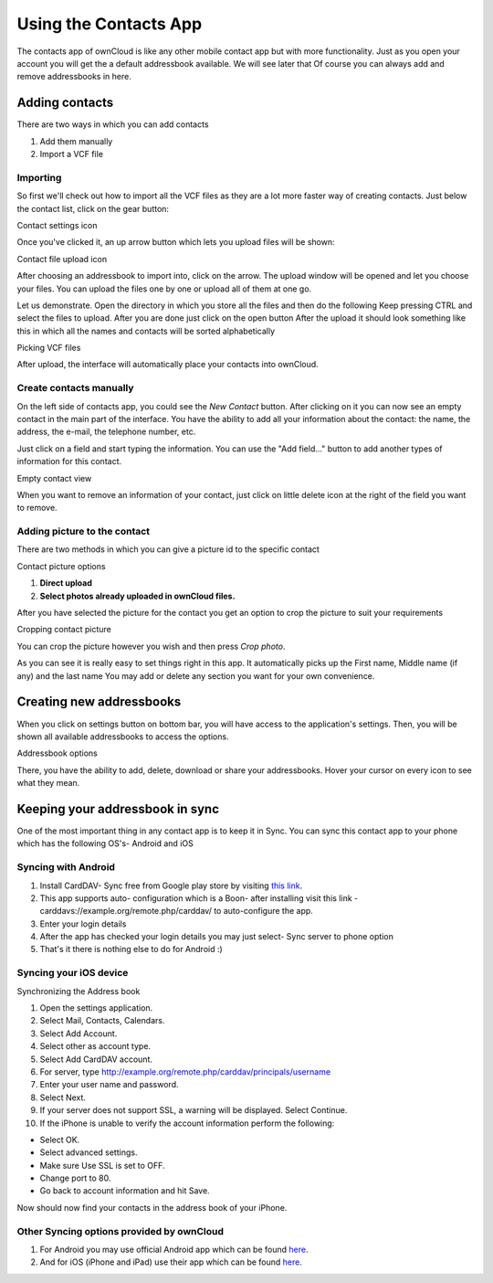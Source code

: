 Using the Contacts App
======================

The contacts app of ownCloud is like any other mobile contact app but with more functionality.
Just as you open your account you will get the a default addressbook available.
We will see later that Of course you can always add and remove addressbooks in here.

Adding contacts
---------------
There are two ways in which you can add contacts

1. Add them manually
2. Import a VCF file

Importing
~~~~~~~~~

So first we'll check out how to import all the VCF files as they are a lot
more faster way of creating contacts.
Just below the contact list, click on the gear button:

.. image:: ../images/contact_bottombar.png
Contact settings icon

Once you've clicked it, an up arrow button which lets you upload files will be shown:

.. image:: ../images/contact_uploadbutton.png
Contact file upload icon

After choosing an addressbook to import into, click on the arrow. The upload window will be opened and let you choose your files.
You can upload the files one by one or upload all of them at one go.

Let us demonstrate.
Open the directory in which you store all the files and then do the following
Keep pressing CTRL and select the files to upload.
After you are done just click on the open button
After the upload it should look something like this in which all the names and contacts will be sorted alphabetically

.. image:: ../images/contact_vcfpick.jpg
Picking VCF files

After upload, the interface will automatically place your contacts into ownCloud.


Create contacts manually
~~~~~~~~~~~~~~~~~~~~~~~~

On the left side of contacts app, you could see the *New Contact* button.
After clicking on it you can now see an empty contact in the main part of the interface.
You have the ability to add all your information about the contact:
the name, the address, the e-mail, the telephone number, etc.

Just click on a field and start typing the information.
You can use the "Add field..." button to add another types of information for this contact.

.. image:: ../images/contact_emptycontact.png
Empty contact view

When you want to remove an information of your contact, just click on little delete icon
at the right of the field you want to remove.

Adding picture to the contact
~~~~~~~~~~~~~~~~~~~~~~~~~~~~~

There are two methods in which you can give a picture id to the specific contact

.. image:: ../images/contact_picture.jpg
Contact picture options

1) **Direct upload**
2) **Select photos already uploaded in ownCloud files.**

After you have selected the picture for the contact you get
an option to crop the picture to suit your requirements

.. image:: ../images/contact_crop.jpg
Cropping contact picture

You can crop the picture however you wish and then press *Crop photo*.

As you can see it is really easy to set things right in this app.
It automatically picks up the First name, Middle name (if any) and the last name
You may add or delete any section you want for your own convenience.

Creating new addressbooks
--------------------------

When you click on settings button on bottom bar,
you will have access to the application's settings.
Then, you will be shown all available addressbooks to access the options.

.. image:: ../images/contact_del_ab.png
Addressbook options

There, you have the ability to add, delete, download or share your addressbooks.
Hover your cursor on every icon to see what they mean.


Keeping your addressbook in sync
---------------------------------

One of the most important thing in any contact app is to keep it in Sync.
You can sync this contact app to your phone which has the following OS's- Android and iOS


Syncing with Android
~~~~~~~~~~~~~~~~~~~~

1) Install CardDAV- Sync free from Google play store by visiting `this link <https://play.google.com/store/apps/details?id=org.dmfs.carddav.sync>`_.
2) This app supports auto- configuration which is a Boon- after installing visit this link - carddavs://example.org/remote.php/carddav/ to auto-configure the app.
3) Enter your login details
4) After the app has checked your login details you may just select- Sync server to phone option
5) That's it there is nothing else to do for Android :)

.. image:: ../images/contact_syncopt.jpg

Syncing your iOS device
~~~~~~~~~~~~~~~~~~~~~~~

Synchronizing the Address book

1. Open the settings application.
2. Select Mail, Contacts, Calendars.
3. Select Add Account.
4. Select other as account type.
5. Select Add CardDAV account.
6. For server, type http://example.org/remote.php/carddav/principals/username
7. Enter your user name and password.
8. Select Next.
9. If your server does not support SSL, a warning will be displayed. Select Continue.
10. If the iPhone is unable to verify the account information perform the following:

* Select OK.
* Select advanced settings.
* Make sure Use SSL is set to OFF.
* Change port to 80.
* Go back to account information and hit Save.

Now should now find your contacts in the address book of your iPhone.


Other Syncing options provided by ownCloud
~~~~~~~~~~~~~~~~~~~~~~~~~~~~~~~~~~~~~~~~~~~

1. For Android you may use official Android app which can be found `here <https://owncloud.org/install/>`_.
2. And for iOS (iPhone and iPad) use their app which can be found `here <https://owncloud.org/install/>`_.
